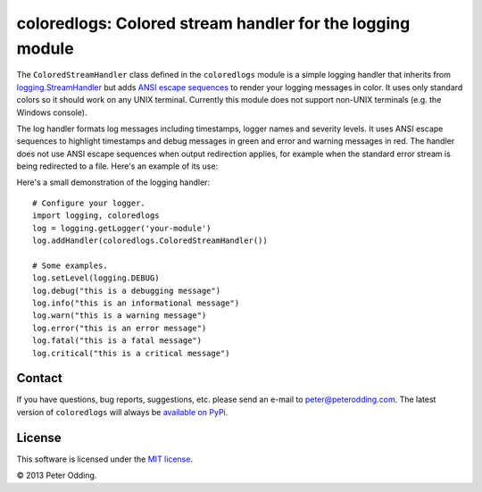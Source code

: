 coloredlogs: Colored stream handler for the logging module
==========================================================

The ``ColoredStreamHandler`` class defined in the ``coloredlogs`` module is a simple logging handler that inherits from `logging.StreamHandler`_ but adds `ANSI escape sequences`_ to render your logging messages in color. It uses only standard colors so it should work on any UNIX terminal. Currently this module does not support non-UNIX terminals (e.g. the Windows console).

The log handler formats log messages including timestamps, logger names and severity levels. It uses ANSI escape sequences to highlight timestamps and debug messages in green and error and warning messages in red. The handler does not use ANSI escape sequences when output redirection applies, for example when the standard error stream is being redirected to a file. Here's an example of its use:

Here's a small demonstration of the logging handler::

   # Configure your logger.
   import logging, coloredlogs
   log = logging.getLogger('your-module')
   log.addHandler(coloredlogs.ColoredStreamHandler())

   # Some examples.
   log.setLevel(logging.DEBUG)
   log.debug("this is a debugging message")
   log.info("this is an informational message")
   log.warn("this is a warning message")
   log.error("this is an error message")
   log.fatal("this is a fatal message")
   log.critical("this is a critical message")

Contact
-------

If you have questions, bug reports, suggestions, etc. please send an e-mail to `peter@peterodding.com`_. The latest version of ``coloredlogs`` will always be `available on PyPi`_.

License
-------

This software is licensed under the `MIT license`_.

© 2013 Peter Odding.

.. External references:
.. _ANSI escape sequences: http://en.wikipedia.org/wiki/ANSI_escape_code#Colors
.. _logging.StreamHandler: http://docs.python.org/2/library/logging.handlers.html#streamhandler
.. _MIT license: http://en.wikipedia.org/wiki/MIT_License
.. _peter@peterodding.com: peter@peterodding.com
.. _available on PyPi: https://pypi.python.org/pypi/coloredlogs
